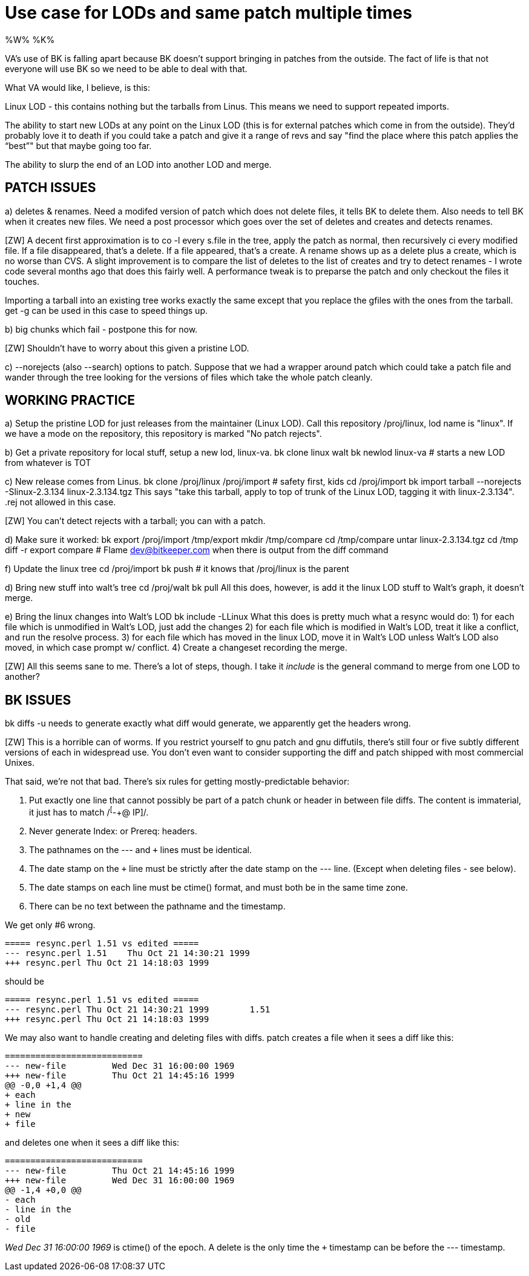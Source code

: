 Use case for LODs and same patch multiple times
===============================================

%W% %K%

VA's use of BK is falling apart because BK doesn't support bringing in
patches from the outside.  The fact of life is that not everyone will
use BK so we need to be able to deal with that.

What VA would like, I believe, is this:

Linux LOD - this contains nothing but the tarballs from Linus.  This means
	we need to support repeated imports.

The ability to start new LODs at any point on the Linux LOD (this is
for external patches which come in from the outside).  They'd probably
love it to death if you could take a patch and give it a range of revs
and say "find the place where this patch applies the ``best''" but that
maybe going too far.

The ability to slurp the end of an LOD into another LOD and merge.


PATCH ISSUES
------------

a) deletes & renames.  Need a modifed version of patch which does not delete
   files, it tells BK to delete them.  Also needs to tell BK when it creates
   new files.  We need a post processor which goes over the set of deletes
   and creates and detects renames.

[ZW] A decent first approximation is to co -l every s.file in the
tree, apply the patch as normal, then recursively ci every modified
file.  If a file disappeared, that's a delete.  If a file appeared,
that's a create.  A rename shows up as a delete plus a create, which
is no worse than CVS.  A slight improvement is to compare the list of
deletes to the list of creates and try to detect renames - I wrote
code several months ago that does this fairly well.  A performance
tweak is to preparse the patch and only checkout the files it touches.

Importing a tarball into an existing tree works exactly the same
except that you replace the gfiles with the ones from the tarball.
get -g can be used in this case to speed things up.

b) big chunks which fail - postpone this for now.

[ZW] Shouldn't have to worry about this given a pristine LOD.

c) --norejects (also --search) options to patch.  Suppose that we had a wrapper
   around patch which could take a patch file and wander through the tree 
   looking for the versions of files which take the whole patch cleanly.
   
WORKING PRACTICE
----------------

a) Setup the pristine LOD for just releases from the maintainer (Linux LOD).
   Call this repository /proj/linux, lod name is "linux".  If we have a mode
   on the repository, this repository is marked "No patch rejects".

b) Get a private repository for local stuff, setup a new lod, linux-va.
       bk clone linux walt
       bk newlod linux-va	# starts a new LOD from whatever is TOT

c) New release comes from Linus.  
       bk clone /proj/linux /proj/import	# safety first, kids
       cd /proj/import
       bk import tarball --norejects -Slinux-2.3.134 linux-2.3.134.tgz
   This says "take this tarball, apply to top of trunk of the Linux LOD,
   tagging it with linux-2.3.134".
   .rej not allowed in this case.

[ZW] You can't detect rejects with a tarball; you can with a patch.

d) Make sure it worked:
       bk export /proj/import /tmp/export
       mkdir /tmp/compare
       cd /tmp/compare
       untar linux-2.3.134.tgz
       cd /tmp
       diff -r export compare
       # Flame dev@bitkeeper.com when there is output from the diff command

f) Update the linux tree
       cd /proj/import
       bk push			# it knows that /proj/linux is the parent

d) Bring new stuff into walt's tree
       cd /proj/walt
       bk pull
   All this does, however, is add it the linux LOD stuff to Walt's graph, it
   doesn't merge.

e) Bring the linux changes into Walt's LOD
       bk include -LLinux	
   What this does is pretty much what a resync would do:
       1) for each file which is unmodified in Walt's LOD, just add the changes
       2) for each file which is modified in Walt's LOD, treat it like a
          conflict, and run the resolve process.
       3) for each file which has moved in the linux LOD, move it in Walt's
          LOD unless Walt's LOD also moved, in which case prompt w/ conflict.
       4) Create a changeset recording the merge.

[ZW] All this seems sane to me.  There's a lot of steps, though.  I
take it 'include' is the general command to merge from one LOD to another?

BK ISSUES
---------

bk diffs -u needs to generate exactly what diff would generate, we apparently
get the headers wrong.

[ZW] This is a horrible can of worms.  If you restrict yourself to gnu
patch and gnu diffutils, there's still four or five subtly different
versions of each in widespread use.  You don't even want to consider
supporting the diff and patch shipped with most commercial Unixes.

That said, we're not that bad.  There's six rules for getting
mostly-predictable behavior:

1. Put exactly one line that cannot possibly be part of a patch chunk
or header in between file diffs.  The content is immaterial, it just
has to match /^[^-+@ IP]/.
2. Never generate Index: or Prereq: headers.
3. The pathnames on the --- and +++ lines must be identical.
4. The date stamp on the +++ line must be strictly after the date stamp
on the --- line.  (Except when deleting files - see below).
5. The date stamps on each line must be ctime() format, and must
both be in the same time zone.
6. There can be no text between the pathname and the timestamp.

We get only #6 wrong.

 ===== resync.perl 1.51 vs edited =====
 --- resync.perl 1.51    Thu Oct 21 14:30:21 1999
 +++ resync.perl Thu Oct 21 14:18:03 1999

should be

 ===== resync.perl 1.51 vs edited =====
 --- resync.perl Thu Oct 21 14:30:21 1999	1.51
 +++ resync.perl Thu Oct 21 14:18:03 1999

We may also want to handle creating and deleting files with diffs.
patch creates a file when it sees a diff like this:

 ===========================
 --- new-file	     Wed Dec 31 16:00:00 1969
 +++ new-file	     Thu Oct 21 14:45:16 1999
 @@ -0,0 +1,4 @@
 + each
 + line in the
 + new
 + file

and deletes one when it sees a diff like this:

 ===========================
 --- new-file	     Thu Oct 21 14:45:16 1999
 +++ new-file	     Wed Dec 31 16:00:00 1969
 @@ -1,4 +0,0 @@
 - each
 - line in the
 - old
 - file

'Wed Dec 31 16:00:00 1969' is ctime() of the epoch.  A delete is the
only time the +++ timestamp can be before the --- timestamp.
